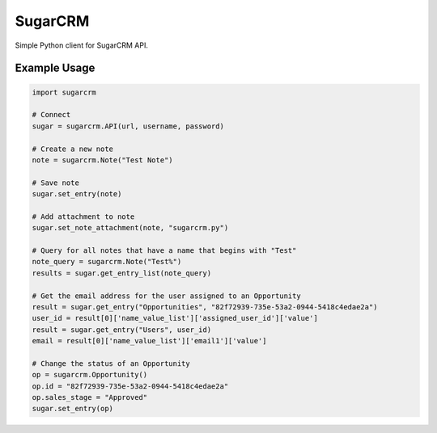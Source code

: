 ========
SugarCRM
========

Simple Python client for SugarCRM API.


Example Usage
-------------

.. code-block:: python

    import sugarcrm

    # Connect
    sugar = sugarcrm.API(url, username, password)

    # Create a new note
    note = sugarcrm.Note("Test Note")

    # Save note
    sugar.set_entry(note)

    # Add attachment to note
    sugar.set_note_attachment(note, "sugarcrm.py")

    # Query for all notes that have a name that begins with "Test"
    note_query = sugarcrm.Note("Test%")
    results = sugar.get_entry_list(note_query)

    # Get the email address for the user assigned to an Opportunity
    result = sugar.get_entry("Opportunities", "82f72939-735e-53a2-0944-5418c4edae2a")
    user_id = result[0]['name_value_list']['assigned_user_id']['value']
    result = sugar.get_entry("Users", user_id)
    email = result[0]['name_value_list']['email1']['value']

    # Change the status of an Opportunity
    op = sugarcrm.Opportunity()
    op.id = "82f72939-735e-53a2-0944-5418c4edae2a"
    op.sales_stage = "Approved"
    sugar.set_entry(op)
